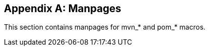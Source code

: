 [appendix]
[[manpages]]
== Manpages

This section contains manpages for +mvn_*+ and +pom_*+ macros.
